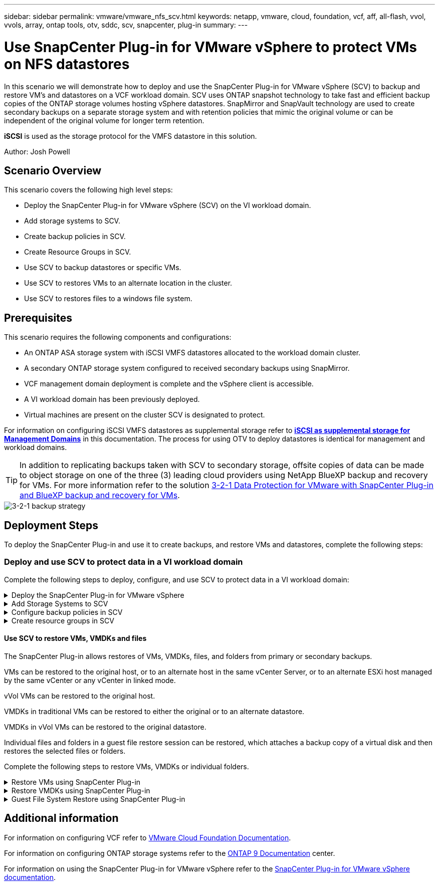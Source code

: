 ---
sidebar: sidebar
permalink: vmware/vmware_nfs_scv.html
keywords: netapp, vmware, cloud, foundation, vcf, aff, all-flash, vvol, vvols, array, ontap tools, otv, sddc, scv, snapcenter, plug-in
summary:
---

= Use SnapCenter Plug-in for VMware vSphere to protect VMs on NFS datastores
:hardbreaks:
:nofooter:
:icons: font
:linkattrs:
:imagesdir: ./../media/

[.lead]
In this scenario we will demonstrate how to deploy and use the SnapCenter Plug-in for VMware vSphere (SCV) to backup and restore VM's and datastores on a VCF workload domain. SCV uses ONTAP snapshot technology to take fast and efficient backup copies of the ONTAP storage volumes hosting vSphere datastores. SnapMirror and SnapVault technology are used to create secondary backups on a separate storage system and with retention policies that mimic the original volume or can be independent of the original volume for longer term retention.

*iSCSI* is used as the storage protocol for the VMFS datastore in this solution.

Author: Josh Powell

== Scenario Overview

This scenario covers the following high level steps:

* Deploy the SnapCenter Plug-in for VMware vSphere (SCV) on the VI workload domain.
* Add storage systems to SCV.
* Create backup policies in SCV.
* Create Resource Groups in SCV.
* Use SCV to backup datastores or specific VMs.
* Use SCV to restores VMs to an alternate location in the cluster.
* Use SCV to restores files to a windows file system.

== Prerequisites
This scenario requires the following components and configurations:

* An ONTAP ASA storage system with iSCSI VMFS datastores allocated to the workload domain cluster.
* A secondary ONTAP storage system configured to received secondary backups using SnapMirror.
* VCF management domain deployment is complete and the vSphere client is accessible.
* A VI workload domain has been previously deployed.
* Virtual machines are present on the cluster SCV is designated to protect.

For information on configuring iSCSI VMFS datastores as supplemental storage refer to link:vmware_vcf_asa_supp_mgmt_iscsi.html[*iSCSI as supplemental storage for Management Domains*] in this documentation. The process for using OTV to deploy datastores is identical for management and workload domains.

TIP: In addition to replicating backups taken with SCV to secondary storage, offsite copies of data can be made to object storage on one of the three (3) leading cloud providers using NetApp BlueXP backup and recovery for VMs. For more information refer to the solution link:../ehc/bxp-scv-hybrid-solution.html[3-2-1 Data Protection for VMware with SnapCenter Plug-in and BlueXP backup and recovery for VMs].

image::vmware-vcf-asa-image108.png[3-2-1 backup strategy]

== Deployment Steps
To deploy the SnapCenter Plug-in and use it to create backups, and restore VMs and datastores, complete the following steps:

=== Deploy and use SCV to protect data in a VI workload domain
Complete the following steps to deploy, configure, and use SCV to protect data in a VI workload domain:

.Deploy the SnapCenter Plug-in for VMware vSphere
[%collapsible]
==== 
The SnapCenter Plug-in is hosted on the VCF management domain but registered to the vCenter for the VI workload domain. One SCV instance is required for each vCenter instance and, keep in mind that, a Workload domain can include multiple clusters managed by a single vCenter instance.

Complete the following steps from the vCenter client to deploy SCV to the VI workload domain:

. Download the OVA file for the SCV deployment from the download area of the NetApp support site link:https://mysupport.netapp.com/site/products/all/details/scv/downloads-tab[*HERE*].

. From the management domain vCenter Client, select to *Deploy OVF Template...*.
+
image::vmware-vcf-asa-image46.png[Deploy OVF Template...]
+
{nbsp}
. In the *Deploy OVF Template* wizard, click on the *Local file* radio button and then select to upload the previously downloaded OVF template. Click on *Next* to continue.
+
image::vmware-vcf-asa-image47.png[Select OVF template]
+
{nbsp}
. On the *Select name and folder* page, provide a name for the SCV data broker VM and a folder on the management domain. Click on *Next* to continue.

. On the *Select a compute resource* page, select the management domain cluster or specific ESXi host within the cluster to install the VM to.

. Review information pertaining to the OVF template on the *Review details* page and agree to the licensing terms on the *Licensing agreements* page. 

. On the *Select storage* page choose the datastore which the VM will be installed to and select the *virtual disk format* and *VM Storage Policy*. In this solution, the VM will be installed on an iSCSI VMFS datastore located on an ONTAP storage system, as previously deployed in a separate section of this documentation. Click on *Next* to continue.
+
image::vmware-vcf-asa-image48.png[Select OVF template]
+
{nbsp}
. On the *Select network* page, select the management network that is able to communicate with the workload domain vCenter appliance and both the primary and secondary ONTAP storage systems.
+
image::vmware-vcf-asa-image49.png[select management network]
+
{nbsp}
. On the *Customize template* page fill out all information required for the deployment:

* FQDN or IP, and credentials for the workload domain vCenter appliance.
* Credentials for the SCV administrative account.
* Credentials for the SCV maintenance account.
* IPv4 Network Properties details (IPv6 can also be used).
* Date and Time settings.
+
Click on *Next* to continue.
+
image::vmware-vcf-asa-image50.png[select management network]
+
image::vmware-vcf-asa-image51.png[select management network]
+
image::vmware-vcf-asa-image52.png[select management network]
+
{nbsp}

. Finally, on the *Ready to complete page*, review all settings and click on Finish to start the deployment.
====

.Add Storage Systems to SCV
[%collapsible]
==== 
Once the SnapCenter Plug-in is installed complete the following steps to add storage systems to SCV:

. SCV can be accessed from the main menu in the vSphere Client.
+
image::vmware-vcf-asa-image53.png[Open SnapCenter Plug-in]
+
{nbsp}
. At the top of the SCV UI interface, select the correct SCV instance that matches the vSphere cluster to be protected.
+
image::vmware-vcf-asa-image54.png[Select correct instance]
+
{nbsp}
. Navigate to *Storage Systems* in the left-hand menu and click on *Add* to get started.
+
image::vmware-vcf-asa-image55.png[Add new storage system]
+
{nbsp}
. On the *Add Storage System* form, fill in the IP address and credentials of the ONTAP storage system to be added, and click on *Add* to complete the action.
+
image::vmware-vcf-asa-image56.png[Provide storage system credentials]
//Cluster credential or SVM credential? may be link to SCV doc on that recommendation?
+
{nbsp}
. Repeat this procedure for any additional storage systems to be managed, including any systems to be used as secondary backup targets.
====

.Configure backup policies in SCV
[%collapsible]
==== 
For more information on creating SCV backup policies refer to link:https://docs.netapp.com/us-en/sc-plugin-vmware-vsphere/scpivs44_create_backup_policies_for_vms_and_datastores.html[Create backup policies for VMs and datastores].

Complete the following steps to create a new backup policy:

. From the left-hand menu select *Policies* and click on *Create* to begin.
+
image::vmware-vcf-asa-image57.png[Create new policy]
+
{nbsp}
. On the *New Backup Policy* form, provide a *Name* and *Description* for the policy, the *Frequency* at which the backups will take place, and the *Retention* period which specifies how long the backup is retained. 
+
*Locking Period* enables the ONTAP SnapLock feature to create tamper proof snapshots and allows configuration of the locking period.
+
For *Replication* Select to update the underlying SnapMirror or SnapVault relationships for the ONTAP storage volume.  
+
TIP: SnapMirror and SnapVault replication are similar in that they both utilize ONTAP SnapMirror technology to asynchronously replicate storage volumes to a secondary storage system for increased protection and security. For SnapMirror relationships, the retention schedule specified in the SCV backup policy will govern retention for both the primary and secondary volume. With SnapVault relationships, a separate retention schedule can be established on the secondary storage system for longer term or differing retention schedules. In this case the snapshot label is specified in the SCV backup policy and in the policy associated with the secondary volume, to identify which volumes to apply the independent retention schedule to. 
+
Choose any additional advanced options and click on *Add* to create the policy.
+
image::vmware-vcf-asa-image58.png[Fill out policy details]
====

.Create resource groups in SCV
[%collapsible]
==== 
For more information on creating SCV Resource Groups refer to link:https://docs.netapp.com/us-en/sc-plugin-vmware-vsphere/scpivs44_create_resource_groups_for_vms_and_datastores.html[Create resource groups].

Complete the following steps to create a new resource group:

. From the left-hand menu select *Resource Groups* and click on *Create* to begin.
+
image::vmware-vcf-asa-image59.png[Create new resource group]
+
{nbsp}
. On the *General info & notification* page, provide a name for for the resource group, notification settings, and any additional options for the naming of the snapshots.

. On the *Resource* page select the datastores and VM's to be protected in the resource group. Click on *Next* to continue.
+
TIP: Even when only specific VMs are selected, the entire datastore is always backed up. This is because ONTAP takes snapshots of the volume hosting the datastore. However, note that selecting only specific VMs for backup limits the ability to restore to only those VMs.
+
image::vmware-vcf-asa-image60.png[Select resources to backup]
+
{nbsp}
. On the *Spanning disks* page select the option for how to handle VMs with VMDK's that span multiple datastores. Click on *Next* to continue.
+
image::vmware-vcf-asa-image61.png[Select spanning datastores option]
+
{nbsp}
. On the *Policies* page select a previously created policy or multiple policies that will be used with this resource group.  Click on *Next* to continue.
+
image::vmware-vcf-asa-image62.png[Select policies]
+
{nbsp}
. On the *Schedules* page establish for when the backup will run by configuring the recurrence and time of day. Click on *Next* to continue.
+
image::vmware-vcf-asa-image63.png[Select schedule ]
+
{nbsp}
. Finally review the *Summary* and click on *Finish* to create the resource group. 
+
image::vmware-vcf-asa-image64.png[Review summary and create resource group ]
+
{nbsp}
. With the resource group created click on the *Run Now* button to run the first backup.
+
image::vmware-vcf-asa-image65.png[Review summary and create resource group]
+
{nbsp}
. Navigate to the *Dashboard* and, under *Recent Job Activities* click on the number next to *Job ID* to open the job monitor and view the progress of the running job.
+
image::vmware-vcf-asa-image66.png[View backup job progress]
====

==== Use SCV to restore VMs, VMDKs and files
The SnapCenter Plug-in allows restores of VMs, VMDKs, files, and folders from primary or secondary backups.

VMs can be restored to the original host, or to an alternate host in the same vCenter Server, or to an alternate ESXi host managed by the same vCenter or any vCenter in linked mode.

vVol VMs can be restored to the original host.
//vCenter or vSphere host?

VMDKs in traditional VMs can be restored to either the original or to an alternate datastore.

VMDKs in vVol VMs can be restored to the original datastore.
//meant vVol datastores? 

Individual files and folders in a guest file restore session can be restored, which attaches a backup copy of a virtual disk and then restores the selected files or folders.

Complete the following steps to restore VMs, VMDKs or individual folders.


.Restore VMs using SnapCenter Plug-in
[%collapsible]
==== 
Complete the following steps to restore a VM with SCV:

. Navigate to the VM to be restored in the vSphere client, right click and navigate to *SnapCenter Plug-in for VMware vSphere*.  Select *Restore* from the sub-menu.
+
image::vmware-vcf-asa-image67.png[Select to restore VM]
+
TIP: An alternative is to navigate to the datastore in inventory and then under the *Configure* tab go to *SnapCenter Plug-in for VMware vSphere > Backups*. From the chosen backup, select the VMs to be restored.
+
image::vmware-vcf-asa-image68.png[Navigates backups from datastore]
+
{nbsp}
. In the *Restore* wizard select the backup to be used. Click on *Next* to continue.
+
image::vmware-vcf-asa-image69.png[Select backup to use]
+
{nbsp}
. On the *Select scope* page fill out all required fields:
* *Restore scope* - Select to restore the entire virtual machine.
* *Restart VM* - Choose whether to start the VM after the restore.
* *Restore Location* - Choose to restore to the orginal location or to an alternate location. When choosing alternate location select the options from each of the fields:
** *Destination vCenter Server* - local vCenter or alternate vCenter in linked mode
** *Destination ESXi host*  
** *Network*
** *VM name after restore*
** *Select datastore:*
+
image::vmware-vcf-asa-image70.png[Select restore scope options]
+
{nbsp}
+ 
Click on *Next* to continue.

. On the *Select location* page, choose to restore the VM from the primary or secondary ONTAP storage system. Click on *Next* to continue.
+
image::vmware-vcf-asa-image71.png[Select storage location]
+
{nbsp}
. Finally, review the *Summary* and click on *Finish* to start the restore job.
+
image::vmware-vcf-asa-image72.png[Click Finish to start restore job]
+
{nbsp}
. The restore job progress can be monitored from the *Recent Tasks* pane in the vSphere Client and from the job monitor in SCV.
+
image::vmware-vcf-asa-image73.png[Monitor the restore job]
====

.Restore VMDKs using SnapCenter Plug-in
[%collapsible]
==== 
ONTAP Tools allows full restore of VMDK's to their original location or the ability to attach a VMDK as a new disk to a host system. In this scenario a VMDK will be attached to a Windows host in order to access the file system.

To attach a VMDK from a backup, complete the following steps:

. In the vSphere Client navigate to a VM and, from the *Actions* menu, select *SnapCenter Plug-in for VMware vSphere > Attach Virtual Disk(s)*.
+
image::vmware-vcf-asa-image80.png[Select Attach Virtual Disks(s)]
+
{nbsp}
. In the *Attach Virtual Disk(s)* wizard, select the backup instance to be used and the particular VMDK to be attached.
+
image::vmware-vcf-asa-image81.png[Select attach virtual disk settings]
+
TIP: Filter options can be used to locate backups and to display backups from both primary and secondary storage systems.
+
image::vmware-vcf-asa-image82.png[Attach virtual disk(s) filter]
+
{nbsp}
. After selecting all options, click on the *Attach* button to begin the restore process and attached the VMDK to the host.

. Once the attach procedure is complete the disk can be accessed from the OS of the host system. In this case SCV attached the disk with its NTFS file system to the E: drive of our Windows SQL Server and the SQL database files on the file system are accessible through File Explorer.
+
image::vmware-vcf-asa-image83.png[Access windows file system]
====

.Guest File System Restore using SnapCenter Plug-in
[%collapsible]
==== 
ONTAP Tools features guest file system restores from a VMDK on Windows Server OSes. This is preformed centrally from the SnapCenter Plug-in interface.

For detailed information refer to link:https://docs.netapp.com/us-en/sc-plugin-vmware-vsphere/scpivs44_restore_guest_files_and_folders_overview.html[Restore guest files and folders] at the SCV documentation site.

To perform a guest file system restore for a Windows system, complete the following steps:

. The first step is to create Run As credentials to provide access to the Windows host system. In the vSphere Client navigate to the CSV plug-in interface and click on *Guest File Restore* in the main menu.
+
image::vmware-vcf-asa-image84.png[Open Guest File Restore]
+
{nbsp}
. Under *Run As Credentials* click on the *+* icon to open the *Run As Credentials* window.

. Fill in a name for the credentials record, an administrator username and password for the Windows system, and then click on the *Select VM* button to select an optional Proxy VM to be used for the restore.
image::vmware-vcf-asa-image85.png[Run as credentials window]
+
{nbsp}
. On the Proxy VM page provide a name for the VM and locate it by searching by ESXi host or by name. Once selected, click on *Save*.
+
image::vmware-vcf-asa-image86.png[Locate VM on Proxy VM page]
+
{nbsp}
. Click on *Save* again in the *Run As Credentials* window to complete saving the record. 

. Next, navigate to a VM in the inventory. From the *Actions* menu, or by right-clicking on the VM, select *SnapCenter Plug-in for VMware vSphere > Guest File Restore*.
+
image::vmware-vcf-asa-image87.png[Open Guest File Restore wizard]
+
{nbsp}
. On the *Restore Scope* page of the *Guest File Restore* wizard, select the backup to restore from, the particular VMDK, and the location (primary or secondary) to restore the VMDK from. Click on *Next* to continue.
+
image::vmware-vcf-asa-image88.png[Guest file restore scope]
+
{nbsp}
. On the *Guest Details* page, select to use *Guest VM* or *Use Gues File Restore proxy VM* for the restore. Also, fill out email notification settings here if desired. Click on *Next* to continue.
+
image::vmware-vcf-asa-image89.png[Guest file details]
+
{nbsp}
. Finally, review the *Summary* page and click on *Finish* to begin the Guest File System Restore session.  

. Back in the SnapCenter Plug-in interface, navigate to *Guest File Restore* again and view the running session under *Guest Session Monitor*. Click on the icon under *Browse Files* to continue.
+
image::vmware-vcf-asa-image90.png[Guest session monitor]
+
{nbsp}
. In the *Guest File Browse* wizard select the folder or files to restore and the file system location to restore them to. Finally, click on *Restore* to start the *Restore* process.
+
image::vmware-vcf-asa-image91.png[Guest file browse 1]
+
image::vmware-vcf-asa-image92.png[Guest file browse 2]
+
{nbsp}
. The restore job can be monitored from the vSphere Client task pane.
====

== Additional information

For information on configuring VCF refer to https://docs.vmware.com/en/VMware-Cloud-Foundation/index.html[VMware Cloud Foundation Documentation].

For information on configuring ONTAP storage systems refer to the https://docs.netapp.com/us-en/ontap[ONTAP 9 Documentation] center.

For information on using the SnapCenter Plug-in for VMware vSphere refer to the https://docs.netapp.com/us-en/sc-plugin-vmware-vsphere/[SnapCenter Plug-in for VMware vSphere documentation].